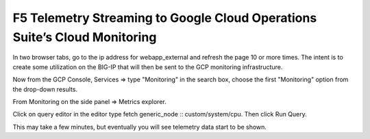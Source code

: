 F5 Telemetry Streaming to Google Cloud Operations Suite’s Cloud Monitoring
============================================================================

In two browser tabs, go to the ip address for webapp_external and refresh 
the page 10 or more times.  The intent is to create some utilization on 
the BIG-IP that will then be sent to the GCP monitoring infrastructure.

.. image:: ./images/webappexternal.png
   :scale: 60%
   :alt: Example app

Now from the GCP Console, Services => type "Monitoring" in the search box,
choose the first "Monitoring" option from the drop-down results.

.. image:: ./images/TS_GCP_MonitoringSearch.png
   :scale: 60%
   :alt: Google Console Monitoring search

From Monitoring on the side panel => Metrics explorer.

.. image:: ./images/Lab4.2_GCloudConsoleMetricsExplorer.png
   :scale: 60%
   :alt: GCloud Metrics explorer

Click on query editor in the editor type fetch generic_node ::
custom/system/cpu. Then click Run Query.

.. image:: ./images/Lab4.2_GCloudConsoleSelectMetric.png
   :scale: 60%
   :alt: Gcloud Metrics Explorer select Metric

.. image:: ./images/Lab4.2_GCloudConsoleMetricsExplorerGraph.png
   :scale: 60%
   :alt: Graph

This may take a few minutes, but eventually you will see telemetry data start
to be shown.
